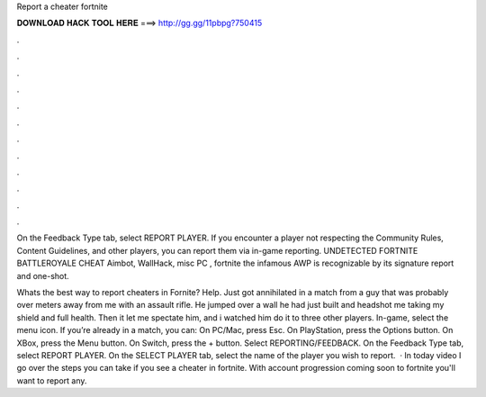 Report a cheater fortnite



𝐃𝐎𝐖𝐍𝐋𝐎𝐀𝐃 𝐇𝐀𝐂𝐊 𝐓𝐎𝐎𝐋 𝐇𝐄𝐑𝐄 ===> http://gg.gg/11pbpg?750415



.



.



.



.



.



.



.



.



.



.



.



.

On the Feedback Type tab, select REPORT PLAYER. If you encounter a player not respecting the Community Rules, Content Guidelines, and other players, you can report them via in-game reporting. UNDETECTED FORTNITE BATTLEROYALE CHEAT Aimbot, WallHack, misc PC , fortnite the infamous AWP is recognizable by its signature report and one-shot.

Whats the best way to report cheaters in Fornite? Help. Just got annihilated in a match from a guy that was probably over meters away from me with an assault rifle. He jumped over a wall he had just built and headshot me taking my shield and full health. Then it let me spectate him, and i watched him do it to three other players. In-game, select the menu icon. If you’re already in a match, you can: On PC/Mac, press Esc. On PlayStation, press the Options button. On XBox, press the Menu button. On Switch, press the + button. Select REPORTING/FEEDBACK. On the Feedback Type tab, select REPORT PLAYER. On the SELECT PLAYER tab, select the name of the player you wish to report.  · In today video I go over the steps you can take if you see a cheater in fortnite. With account progression coming soon to fortnite you'll want to report any.
